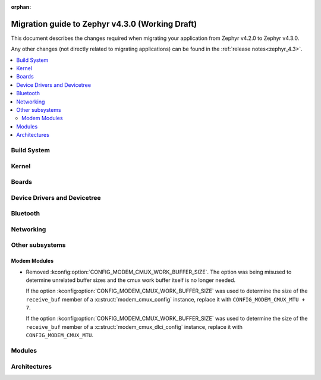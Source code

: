 :orphan:

..
  See
  https://docs.zephyrproject.org/latest/releases/index.html#migration-guides
  for details of what is supposed to go into this document.

.. _migration_4.3:

Migration guide to Zephyr v4.3.0 (Working Draft)
################################################

This document describes the changes required when migrating your application from Zephyr v4.2.0 to
Zephyr v4.3.0.

Any other changes (not directly related to migrating applications) can be found in
the :ref:`release notes<zephyr_4.3>`.

.. contents::
    :local:
    :depth: 2

Build System
************

Kernel
******

Boards
******

Device Drivers and Devicetree
*****************************

.. zephyr-keep-sorted-start re(^\w)

.. zephyr-keep-sorted-stop

Bluetooth
*********

.. zephyr-keep-sorted-start re(^\w)

.. zephyr-keep-sorted-stop

Networking
**********

.. zephyr-keep-sorted-start re(^\w)

.. zephyr-keep-sorted-stop

Other subsystems
****************

.. zephyr-keep-sorted-start re(^\w)

Modem Modules
=============

* Removed :kconfig:option:`CONFIG_MODEM_CMUX_WORK_BUFFER_SIZE`. The option was being misused to
  determine unrelated buffer sizes and the cmux work buffer itself is no longer needed.

  If the option :kconfig:option:`CONFIG_MODEM_CMUX_WORK_BUFFER_SIZE` was used to determine the
  size of the ``receive_buf`` member of a :c:struct:`modem_cmux_config` instance, replace it
  with ``CONFIG_MODEM_CMUX_MTU + 7``.

  If the option :kconfig:option:`CONFIG_MODEM_CMUX_WORK_BUFFER_SIZE` was used to determine the
  size of the ``receive_buf`` member of a :c:struct:`modem_cmux_dlci_config` instance, replace
  it with ``CONFIG_MODEM_CMUX_MTU``.

.. zephyr-keep-sorted-stop

Modules
*******

Architectures
*************
